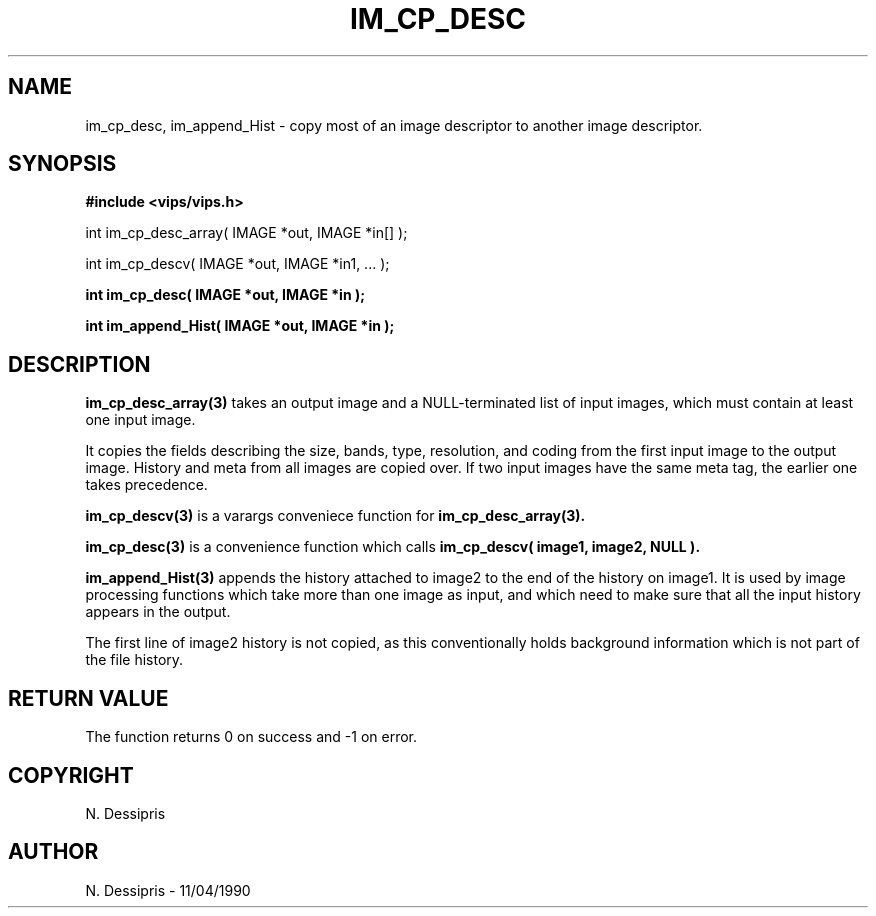 .TH IM_CP_DESC 3 "11 April 1990"
.SH NAME
im_cp_desc, im_append_Hist \- copy most of an image descriptor to another
image descriptor.
.SH SYNOPSIS
.B #include <vips/vips.h>

int im_cp_desc_array( IMAGE *out, IMAGE *in[] );

int im_cp_descv( IMAGE *out, IMAGE *in1, ... );

.B int im_cp_desc( IMAGE *out,  IMAGE *in );

.B int im_append_Hist( IMAGE *out, IMAGE *in );

.SH DESCRIPTION
.B im_cp_desc_array(3)
takes an output image and a NULL-terminated list of input images, which must
contain at least one input image. 

It copies the fields describing the size, bands, type, resolution, and
coding from the first input image to the output image. History and meta from
all images are copied over. If two input images have the same meta tag, the
earlier one takes precedence.

.B im_cp_descv(3)
is a varargs conveniece function for 
.B im_cp_desc_array(3).

.B im_cp_desc(3)
is a convenience function which calls
.B im_cp_descv( image1, image2, NULL ).

.B im_append_Hist(3)
appends the history attached to image2 to the end of the history on image1. It
is used by image processing functions which take more than one image as input,
and which need to make sure that all the input history appears in the output.

The first line of image2 history is not copied, as this conventionally holds
background information which is not part of the file history.

.SH RETURN VALUE
The function returns 0 on success and -1 on error.
.SH COPYRIGHT
.br
N. Dessipris
.SH AUTHOR
N. Dessipris \- 11/04/1990
